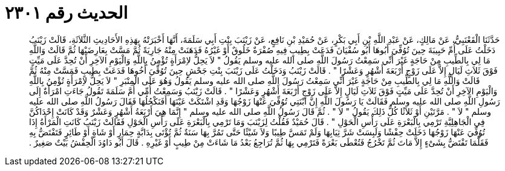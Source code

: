 
= الحديث رقم ٢٣٠١

[quote.hadith]
حَدَّثَنَا الْقَعْنَبِيُّ، عَنْ مَالِكٍ، عَنْ عَبْدِ اللَّهِ بْنِ أَبِي بَكْرٍ، عَنْ حُمَيْدِ بْنِ نَافِعٍ، عَنْ زَيْنَبَ بِنْتِ أَبِي سَلَمَةَ، أَنَّهَا أَخْبَرَتْهُ بِهَذِهِ الأَحَادِيثِ الثَّلاَثَةِ، قَالَتْ زَيْنَبُ دَخَلْتُ عَلَى أُمِّ حَبِيبَةَ حِينَ تُوُفِّيَ أَبُوهَا أَبُو سُفْيَانَ فَدَعَتْ بِطِيبٍ فِيهِ صُفْرَةٌ خَلُوقٌ أَوْ غَيْرُهُ فَدَهَنَتْ مِنْهُ جَارِيَةً ثُمَّ مَسَّتْ بِعَارِضَيْهَا ثُمَّ قَالَتْ وَاللَّهِ مَا لِي بِالطِّيبِ مِنْ حَاجَةٍ غَيْرَ أَنِّي سَمِعْتُ رَسُولَ اللَّهِ صلى الله عليه وسلم يَقُولُ ‏"‏ لاَ يَحِلُّ لاِمْرَأَةٍ تُؤْمِنُ بِاللَّهِ وَالْيَوْمِ الآخِرِ أَنْ تُحِدَّ عَلَى مَيِّتٍ فَوْقَ ثَلاَثِ لَيَالٍ إِلاَّ عَلَى زَوْجٍ أَرْبَعَةَ أَشْهُرٍ وَعَشْرًا ‏"‏ ‏.‏ قَالَتْ زَيْنَبُ وَدَخَلْتُ عَلَى زَيْنَبَ بِنْتِ جَحْشٍ حِينَ تُوُفِّيَ أَخُوهَا فَدَعَتْ بِطِيبٍ فَمَسَّتْ مِنْهُ ثُمَّ قَالَتْ وَاللَّهِ مَا لِي بِالطِّيبِ مِنْ حَاجَةٍ غَيْرَ أَنِّي سَمِعْتُ رَسُولَ اللَّهِ صلى الله عليه وسلم يَقُولُ وَهُوَ عَلَى الْمِنْبَرِ ‏"‏ لاَ يَحِلُّ لاِمْرَأَةٍ تُؤْمِنُ بِاللَّهِ وَالْيَوْمِ الآخِرِ أَنْ تُحِدَّ عَلَى مَيِّتٍ فَوْقَ ثَلاَثِ لَيَالٍ إِلاَّ عَلَى زَوْجٍ أَرْبَعَةَ أَشْهُرٍ وَعَشْرًا ‏"‏ ‏.‏ قَالَتْ زَيْنَبُ وَسَمِعْتُ أُمِّي أُمَّ سَلَمَةَ تَقُولُ جَاءَتِ امْرَأَةٌ إِلَى رَسُولِ اللَّهِ صلى الله عليه وسلم فَقَالَتْ يَا رَسُولَ اللَّهِ إِنَّ ابْنَتِي تُوُفِّيَ عَنْهَا زَوْجُهَا وَقَدِ اشْتَكَتْ عَيْنَهَا أَفَنَكْحُلُهَا فَقَالَ رَسُولُ اللَّهِ صلى الله عليه وسلم ‏"‏ لاَ ‏"‏ ‏.‏ مَرَّتَيْنِ أَوْ ثَلاَثًا كُلُّ ذَلِكَ يَقُولُ ‏"‏ لاَ ‏"‏ ‏.‏ ثُمَّ قَالَ رَسُولُ اللَّهِ صلى الله عليه وسلم ‏"‏ إِنَّمَا هِيَ أَرْبَعَةُ أَشْهُرٍ وَعَشْرٌ وَقَدْ كَانَتْ إِحْدَاكُنَّ فِي الْجَاهِلِيَّةِ تَرْمِي بِالْبَعْرَةِ عَلَى رَأْسِ الْحَوْلِ ‏"‏ ‏.‏ قَالَ حُمَيْدٌ فَقُلْتُ لِزَيْنَبَ وَمَا تَرْمِي بِالْبَعْرَةِ عَلَى رَأْسِ الْحَوْلِ فَقَالَتْ زَيْنَبُ كَانَتِ الْمَرْأَةُ إِذَا تُوُفِّيَ عَنْهَا زَوْجُهَا دَخَلَتْ حِفْشًا وَلَبِسَتْ شَرَّ ثِيَابِهَا وَلَمْ تَمَسَّ طِيبًا وَلاَ شَيْئًا حَتَّى تَمُرَّ بِهَا سَنَةٌ ثُمَّ تُؤْتَى بِدَابَّةٍ حِمَارٍ أَوْ شَاةٍ أَوْ طَائِرٍ فَتَفْتَضُّ بِهِ فَقَلَّمَا تَفْتَضُّ بِشَىْءٍ إِلاَّ مَاتَ ثُمَّ تَخْرُجُ فَتُعْطَى بَعْرَةً فَتَرْمِي بِهَا ثُمَّ تُرَاجِعُ بَعْدُ مَا شَاءَتْ مِنْ طِيبٍ أَوْ غَيْرِهِ ‏.‏ قَالَ أَبُو دَاوُدَ الْحِفْشُ بَيْتٌ صَغِيرٌ ‏.‏